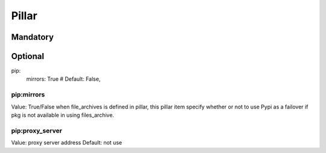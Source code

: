Pillar
======

Mandatory
---------

Optional
--------

pip:
  mirrors: True # Default: False, 

pip:mirrors
~~~~~~~~~~~

Value: True/False
when file_archives is defined in pillar, this pillar item
specify whether or not to use Pypi as a failover if pkg is not available
in using files_archive.

pip:proxy_server
~~~~~~~~~~~~~~~

Value: proxy server address
Default: not use
